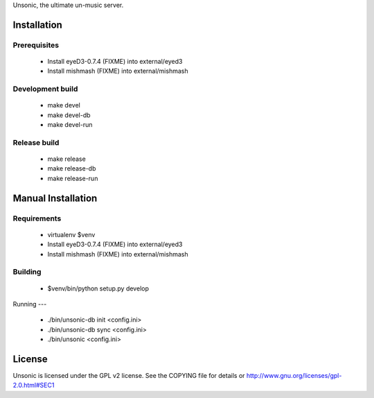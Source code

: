 Unsonic, the ultimate un-music server.

Installation
============

Prerequisites
-------------
  * Install eyeD3-0.7.4 (FIXME) into external/eyed3
  * Install mishmash (FIXME) into external/mishmash

Development build
-----------------
  * make devel
  * make devel-db
  * make devel-run

Release build
-------------
  * make release
  * make release-db
  * make release-run

Manual Installation
===================

Requirements
------------
  * virtualenv $venv
  * Install eyeD3-0.7.4 (FIXME) into external/eyed3
  * Install mishmash (FIXME) into external/mishmash

Building
-----
  * $venv/bin/python setup.py develop

Running
---
  * ./bin/unsonic-db init <config.ini>
  * ./bin/unsonic-db sync <config.ini>
  * ./bin/unsonic <config.ini>

License
=======
Unsonic is licensed under the GPL v2 license. See the COPYING file for details or
http://www.gnu.org/licenses/gpl-2.0.html#SEC1

